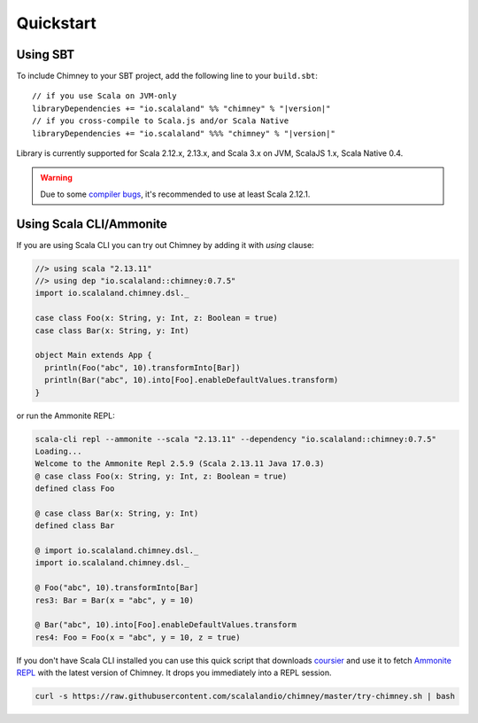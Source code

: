 Quickstart
==========

Using SBT
---------

To include Chimney to your SBT project, add the following line
to your ``build.sbt``:

.. parsed-literal::

  // if you use Scala on JVM-only
  libraryDependencies += "io.scalaland" %% "chimney" % "|version|"
  // if you cross-compile to Scala.js and/or Scala Native
  libraryDependencies += "io.scalaland" %%% "chimney" % "|version|"


Library is currently supported for Scala 2.12.x, 2.13.x, and Scala 3.x on JVM, ScalaJS 1.x,
Scala Native 0.4.

.. warning:: Due to some `compiler bugs <https://issues.scala-lang.org/browse/SI-7046>`_,
  it's recommended to use at least Scala 2.12.1.

Using Scala CLI/Ammonite
------------------------

If you are using Scala CLI you can try out Chimney by adding it with `using` clause:

.. code-block:: scala

  //> using scala "2.13.11"
  //> using dep "io.scalaland::chimney:0.7.5"
  import io.scalaland.chimney.dsl._

  case class Foo(x: String, y: Int, z: Boolean = true)
  case class Bar(x: String, y: Int)

  object Main extends App {
    println(Foo("abc", 10).transformInto[Bar])
    println(Bar("abc", 10).into[Foo].enableDefaultValues.transform)
  }

or run the Ammonite REPL:

.. code-block:: scala

  scala-cli repl --ammonite --scala "2.13.11" --dependency "io.scalaland::chimney:0.7.5"
  Loading...
  Welcome to the Ammonite Repl 2.5.9 (Scala 2.13.11 Java 17.0.3)
  @ case class Foo(x: String, y: Int, z: Boolean = true)
  defined class Foo

  @ case class Bar(x: String, y: Int)
  defined class Bar

  @ import io.scalaland.chimney.dsl._
  import io.scalaland.chimney.dsl._

  @ Foo("abc", 10).transformInto[Bar]
  res3: Bar = Bar(x = "abc", y = 10)

  @ Bar("abc", 10).into[Foo].enableDefaultValues.transform
  res4: Foo = Foo(x = "abc", y = 10, z = true)

If you don't have Scala CLI installed you can use this quick script that downloads
`coursier <https://github.com/alexarchambault/coursier>`_ and use it
to fetch `Ammonite REPL <https://github.com/lihaoyi/Ammonite>`_ with the
latest version of Chimney. It drops you immediately into a REPL session.

.. code-block:: scala

  curl -s https://raw.githubusercontent.com/scalalandio/chimney/master/try-chimney.sh | bash
